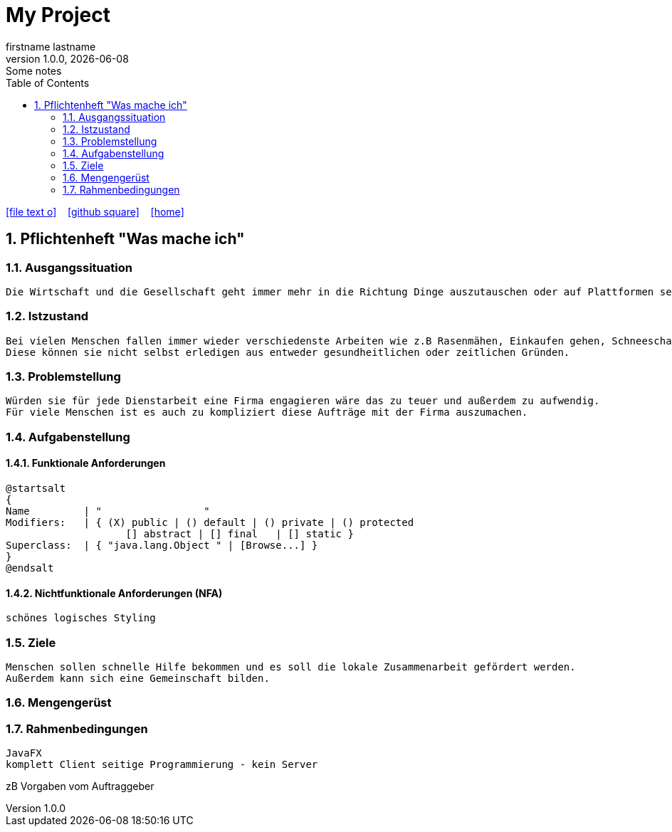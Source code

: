 = My Project
firstname lastname
1.0.0, {docdate}: Some notes
ifndef::imagesdir[:imagesdir: images]
//:toc-placement!:  // prevents the generation of the doc at this position, so it can be printed afterwards
:sourcedir: ../src/main/java
:icons: font
:sectnums:    // Nummerierung der Überschriften / section numbering
:toc: left

//Need this blank line after ifdef, don't know why...
ifdef::backend-html5[]

// https://fontawesome.com/v4.7.0/icons/
icon:file-text-o[link=https://raw.githubusercontent.com/htl-leonding-college/asciidoctor-docker-template/master/asciidocs/{docname}.adoc] ‏ ‏ ‎
icon:github-square[link=https://github.com/htl-leonding-college/asciidoctor-docker-template] ‏ ‏ ‎
icon:home[link=https://htl-leonding.github.io/]
endif::backend-html5[]

// print the toc here (not at the default position)
//toc::[]

== Pflichtenheft "Was mache ich"

=== Ausgangssituation

----
Die Wirtschaft und die Gesellschaft geht immer mehr in die Richtung Dinge auszutauschen oder auf Plattformen seine eigenen Dinge zu verkaufen wie z.B Willhaben, Vinted,...
----

=== Istzustand

----
Bei vielen Menschen fallen immer wieder verschiedenste Arbeiten wie z.B Rasenmähen, Einkaufen gehen, Schneeschaufeln an.
Diese können sie nicht selbst erledigen aus entweder gesundheitlichen oder zeitlichen Gründen.
----

=== Problemstellung

----
Würden sie für jede Dienstarbeit eine Firma engagieren wäre das zu teuer und außerdem zu aufwendig.
Für viele Menschen ist es auch zu kompliziert diese Aufträge mit der Firma auszumachen.

----

=== Aufgabenstellung

==== Funktionale Anforderungen
----

----
[plantuml,wireframe,png]
----
@startsalt
{
Name         | "                 "
Modifiers:   | { (X) public | () default | () private | () protected
	            [] abstract | [] final   | [] static }
Superclass:  | { "java.lang.Object " | [Browse...] }
}
@endsalt
----

==== Nichtfunktionale Anforderungen (NFA)
----
schönes logisches Styling

----

=== Ziele

----
Menschen sollen schnelle Hilfe bekommen und es soll die lokale Zusammenarbeit gefördert werden.
Außerdem kann sich eine Gemeinschaft bilden.
----

=== Mengengerüst
----

----
=== Rahmenbedingungen

----
JavaFX
komplett Client seitige Programmierung - kein Server
----

zB Vorgaben vom Auftraggeber
